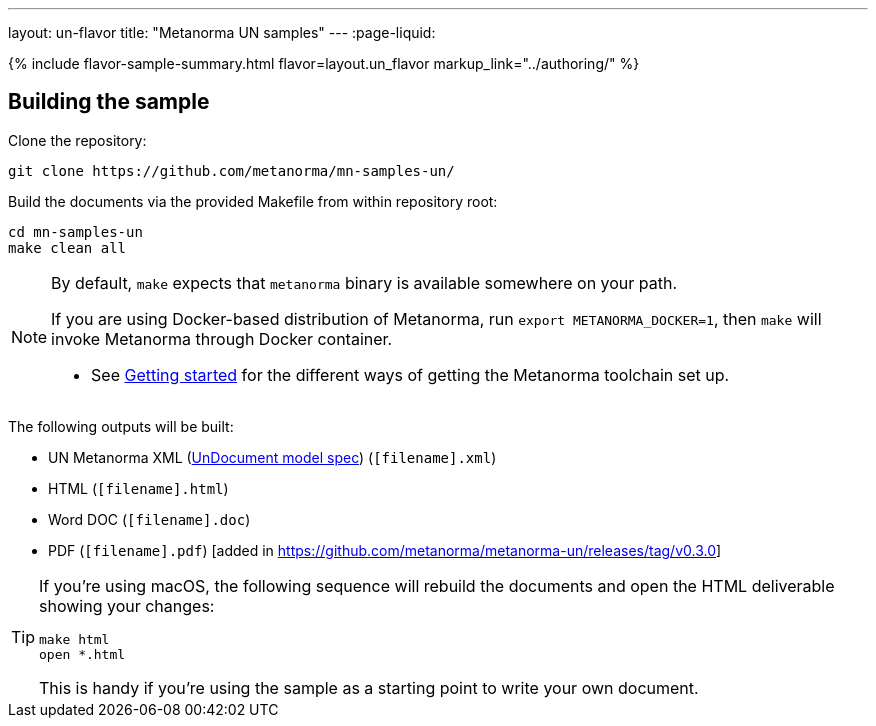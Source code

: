 ---
layout: un-flavor
title: "Metanorma UN samples"
---
:page-liquid:

{% include flavor-sample-summary.html flavor=layout.un_flavor
  markup_link="../authoring/" %}

== Building the sample

Clone the repository:

[source,console]
--
git clone https://github.com/metanorma/mn-samples-un/
--

Build the documents via the provided Makefile from within repository root:

[source,console]
--
cd mn-samples-un
make clean all
--

[NOTE]
====
By default, `make` expects that  `metanorma` binary is available somewhere on your path.

If you are using Docker-based distribution of Metanorma,
run `export METANORMA_DOCKER=1`, then `make` will invoke Metanorma through Docker container.

- See link:/docs/getting-started/#install-metanorma[Getting started]
  for the different ways of getting the Metanorma toolchain set up.
====

The following outputs will be built:

* UN Metanorma XML (link:/specs/metanorma-model-un/UnDocument/[UnDocument model spec]) (`[filename].xml`)
* HTML (`[filename].html`)
* Word DOC (`[filename].doc`)
* PDF (`[filename].pdf`) [added in https://github.com/metanorma/metanorma-un/releases/tag/v0.3.0]

[TIP]
====
If you're using macOS, the following sequence will rebuild the documents
and open the HTML deliverable showing your changes:

[source,console]
--
make html
open *.html
--

This is handy if you're using the sample as a starting point to write your own document.
====
